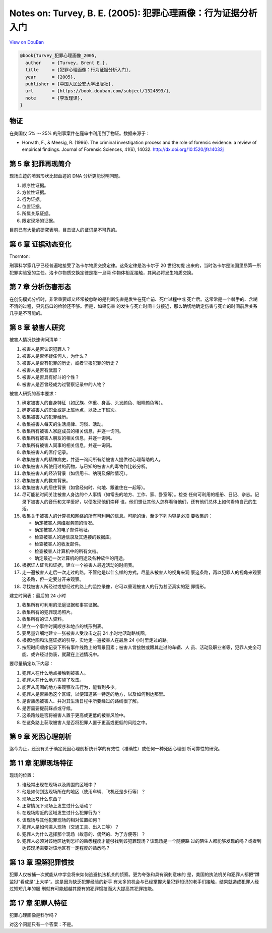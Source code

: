 Notes on: Turvey, B. E. (2005): 犯罪心理画像：行为证据分析入门
==============================================================

`View on DouBan <https://book.douban.com/subject/1324893/>`_

.. code-block:: bibtex

   @book{Turvey_犯罪心理画像_2005,
     author    = {Turvey, Brent E.},
     title     = {犯罪心理画像：行为证据分析入门},
     year      = {2005},
     publisher = {中国人民公安大学出版社},
     url       = {https://book.douban.com/subject/1324893/},
     note      = {李玫瑾译},
   }

物证
----

在美国仅 5% ～ 25% 的刑事案件在庭审中利用到了物证。数据来源于：

- Horvath, F., & Meesig, R. (1996). The criminal investigation process and the
  role of forensic evidence: a review of empirical findings. Journal of Forensic
  Sciences, 41(6), 14032. `http://dx.doi.org/10.1520/jfs14032j <http://dx.doi.org/10.1520/jfs14032j>`_

第 5 章 犯罪再现简介
--------------------

现场血迹的喷溅形状比起血迹的 DNA 分析更能说明问题。

1. 顺序性证据。

2. 方位性证据。

3. 行为证据。

4. 位置证据。

5. 所属关系证据。

6. 限定现场的证据。

目前已有大量的研究表明，目击证人的证词是不可靠的。

第 6 章 证据动态变化
--------------------

Thornton:

刑事科学家几乎已经普遍地接受了洛卡尔物质交换定律。这条定律是洛卡尔于 20 世纪初提
出来的，当时洛卡尔是法国里昂第一所犯罪实验室的主任。洛卡尔物质交换定律是指一旦两
件物体相互接触，其间必将发生物质交换。

第 7 章 分析伤害形态
--------------------

在创伤模式分析时，非常重要却又经常被忽略的是判断伤害是发生在死亡前、死亡过程中或
死亡后。这常常是一个棘手的、含糊不清的过程，只凭伤口的检验还不够。但是，如果伤害
的发生与死亡时间十分接近，那么确切地确定伤害与死亡的时间前后关系几乎是不可能的。

第 8 章 被害人研究
------------------

被害人情况快速询问清单：

1. 被害人是否认识犯罪人？

2. 被害人是否怀疑任何人，为什么？

3. 被害人是否有犯罪的历史，或者举报犯罪的历史？

4. 被害人是否有武器？

5. 被害人是否具有好斗的个性？

6. 被害人是否曾经成为过警察记录中的人物？

被害人研究的基本要求：

1. 确定被害人的自身特征（如民族、体重、身高、头发颜色、眼睛颜色等）。

2. 确定被害人的职业或是上班地点，以及上下班次。

3. 收集被害人的犯罪经历。

4. 收集被害人每天的生活规律、习惯、活动。

5. 收集所有被害人家庭成员的相关信息，并逐一询问。

6. 收集所有被害人朋友的相关信息，并逐一询问。

7. 收集所有被害人同事的相关信息，并逐一询问。

8. 收集被害人的医疗记录。

9. 收集被害人的精神病史，并逐一询问所有给被害人提供过心理帮助的人。

10. 收集被害人所使用过的药物，与已知的被害人的毒物作比较分析。

11. 收集被害人的经济背景（如信用卡、纳税及保险情况）。

12. 收集被害人的教育背景。

13. 收集被害人的居住背景（如曾经何时、何地、跟谁住在一起等）。

14. 尽可能花时间关注被害人身边的个人事情（如常去的地方、工作、家、卧室等）。检查
    任何可利用的相册、日记、杂志。记录下被害人的音乐和文学爱好，以便发现他们崇拜
    谁，他们想让其他人怎样看待他们，还有他们总体上如何看待自己的生活。

15. 收集关于被害人的计算机和网络的所有可利用的信息。可能的话，至少下列内容是必须
    要收集的：

    - 确定被害人网络服务商的情况。

    - 确定被害人的电子邮件地址。

    - 检查被害人的通信录及其连接的数据库。

    - 检查被害人的收发邮件。

    - 检查被害人计算机中的所有文档。

    - 确定最近一次计算机的用途及各种软件的用途。

16. 根据证人证言和证据，建立一个被害人最近活动的时间表。

17. 走一遍被害人走后一次走过的路，不管他是以什么样的方式，尽量从被害人的视角来观
    察这条路，再以犯罪人的视角来观察这条路，但一定要分开来观察。

18. 寻找被害人所经过或想经过的路上的监控录像，它可以重现被害人的行为甚至真实的犯
    罪情形。

建立时间表：最后的 24 小时

1. 收集所有可利用的法庭证据和事实证据。

2. 收集所有的犯罪现场照片。

3. 收集所有的证人资料。

4. 建立一个事件时间顺序和地点的线形列表。

5. 要尽量详细地建立一张被害人受攻击之前 24 小时地活动路线图。

6. 根据地图和法庭证据的引导，实地走一遍被害人在最后 24 小时里走过的路。

7. 按照时间顺序记录下所有事件线路上的背景因素；被害人曾接触或跟其走过的车辆、人
   员、活动及职业者等，犯罪人完全可能、或许经过伪装，就藏在上述情况中。

要尽量确定以下内容：

1. 犯罪人在什么地点接触到被害人。

2. 犯罪人在什么地方实施了攻击。

3. 能否从周围的地方来观察攻击行为，能看到多少。

4. 犯罪人是否熟悉这个区域，以便知道某一特定的地方，以及如何到达那里。

5. 是否熟悉被害人、并对其生活日程中所要经过的路线很了解。

6. 是否需要提前踩点或守候。

7. 这条路线是否将被害人置于更高或更低的被害风险中。

8. 在这条路上获取被害人是否将犯罪人置于更高或更低的风险之中。

第 9 章 死因心理剖析
--------------------

迄今为止，还没有关于确定死因心理剖析统计学的有效性（准确性）或任何一种死因心理剖
析可靠性的研究。

第 11 章 犯罪现场特征
---------------------

现场的位置：

1. 谁经常出现在现场以及周围的区域中？

2. 他是如何到达现场所在的地区（使用车辆、飞机还是步行等）？

3. 现场上又什么东西？

4. 正常情况下现场上发生过什么活动？

5. 在现场附近的区域发生过什么犯罪行为？

6. 该现场与其他犯罪现场的相对位置如何？

7. 犯罪人是如何进入现场（交通工具、出入口等）？

8. 犯罪人为什么选择那个现场（故意的、偶然的、为了方便等）？

9. 犯罪人必须对该地区达到怎样的熟悉程度才能够找到该犯罪现场？该现场是一个随便路
   过的陌生人都能够发现的吗？或者到达该现场需要对该地区有一定程度的熟悉吗？

第 13 章 理解犯罪惯技
---------------------

犯罪人仅被捕一次就能从中学会将来如何逃避执法机关的侦察。更为夸张和具有讽刺意味的
是，美国的执法机关和犯罪人都把“蹲监狱”看成是“上大学”。这是因为缺乏犯罪经验的新手
有太多的机会与已经掌握大量犯罪知识的老手们接触，结果就造成犯罪人经过短短几年的服
刑就有可能超越其原有的犯罪惯技而大大提高其犯罪技能。

第 17 章 犯罪人特征
-------------------

犯罪心理画像是科学吗？

对这个问题只有一个答案：不是。
